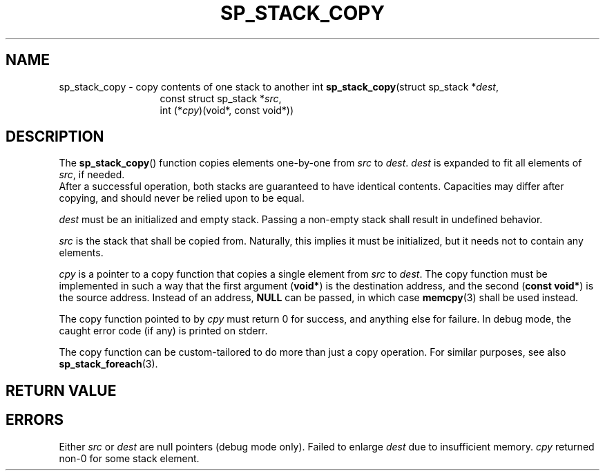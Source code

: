 .\"M stack
.TH SP_STACK_COPY 3 DATE "libstaple-VERSION"
.SH NAME
sp_stack_copy \- copy contents of one stack to another
.\". MAN_SYNOPSIS_BEGIN
int
.BR sp_stack_copy "(struct sp_stack"
.RI * dest ,
.br
.in 20n
const struct sp_stack
.RI * src ,
.br
int
.RI (* cpy ")(void*, const void*))"
.in
.\". MAN_SYNOPSIS_END
.SH DESCRIPTION
The
.BR sp_stack_copy ()
function copies elements one-by-one from
.IR src " to " dest .
.I dest
is expanded to fit all elements of
.IR src ,
if needed.
.br
After a successful operation, both stacks are guaranteed to have identical
contents. Capacities may differ after copying, and should never be relied upon
to be equal.
.P
.I dest
must be an initialized and empty stack. Passing a non-empty stack shall
result in undefined behavior.
.P
.I src
is the stack that shall be copied from. Naturally, this implies it must be
initialized, but it needs not to contain any elements.
.P
.I cpy
is a pointer to a copy function that copies a single element from
.IR src " to " dest .
The copy function must be implemented in such a way that the first argument
.RB ( void* )
is the destination address, and the second
.RB ( "const void*" )
is the source address. Instead of an address,
.B NULL
can be passed, in which case
.BR memcpy (3)
shall be used instead.
.P
The copy function pointed to by
.I cpy
must return 0 for success, and anything else for failure. In debug mode, the
caught error code (if any) is printed on stderr.
.P
The copy function can be custom-tailored to do more than just a copy operation.
For similar purposes, see also
.BR sp_stack_foreach (3).
.SH RETURN VALUE
.\". MAN_RETVAL_0_OR_CODE sp_stack_copy
.SH ERRORS
.\". MAN_SHALL_FAIL_IF sp_stack_copy
.\". MAN_ERRCODE SP_EINVAL
Either
.IR src " or " dest
are null pointers (debug mode only).
.\". MAN_ERRCODE SP_ENOMEM
Failed to enlarge
.I dest
due to insufficient memory.
.\". MAN_ERRCODE SP_ECALLBK
.I cpy
returned non-0 for some stack element.
.\". MAN_CONFORMING_TO

